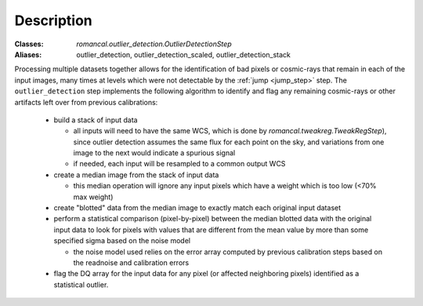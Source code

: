 Description
===========

:Classes: `romancal.outlier_detection.OutlierDetectionStep`
:Aliases: outlier_detection, outlier_detection_scaled, outlier_detection_stack

Processing multiple datasets together allows for the identification of bad pixels
or cosmic-rays that remain in each of the input images, many times at levels which
were not detectable by the :ref:`jump <jump_step>` step. The ``outlier_detection`` step
implements the following algorithm to identify and flag any remaining cosmic-rays or
other artifacts left over from previous calibrations:

  - build a stack of input data

    - all inputs will need to have the same WCS, which is done by
      `romancal.tweakreg.TweakRegStep`), since outlier detection assumes
      the same flux for each point on the sky, and variations from one image to
      the next would indicate a spurious signal

    - if needed, each input will be resampled to a common output WCS

  - create a median image from the stack of input data

    - this median operation will ignore any input pixels which have a weight
      which is too low (<70% max weight)

  - create "blotted" data from the median image to exactly match each original
    input dataset

  - perform a statistical comparison (pixel-by-pixel) between the median blotted
    data with the original input data to look for pixels with values that are
    different from the mean value by more than some specified sigma
    based on the noise model

    - the noise model used relies on the error array computed by previous
      calibration steps based on the readnoise and calibration errors

  - flag the DQ array for the input data for any pixel (or affected neighboring
    pixels) identified as a statistical outlier.
